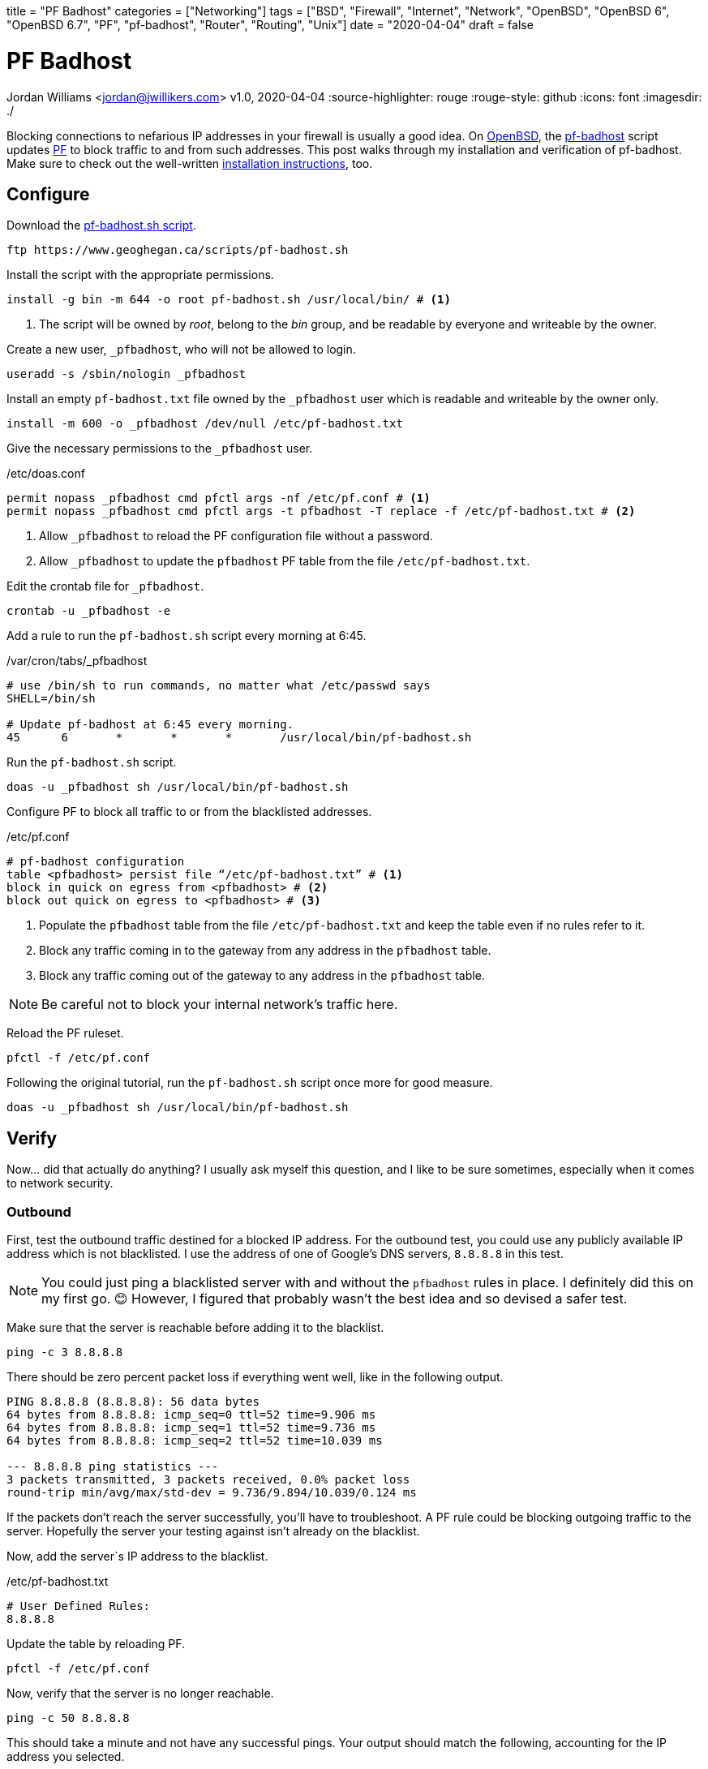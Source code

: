 +++
title = "PF Badhost"
categories = ["Networking"]
tags = ["BSD", "Firewall", "Internet", "Network", "OpenBSD", "OpenBSD 6", "OpenBSD 6.7", "PF", "pf-badhost", "Router", "Routing", "Unix"]
date = "2020-04-04"
draft = false
+++

= PF Badhost
Jordan Williams <jordan@jwillikers.com>
v1.0, 2020-04-04
:source-highlighter: rouge
:rouge-style: github
:icons: font
ifndef::env-github[]
:imagesdir: ./
endif::[]
ifdef::env-github[]
:tip-caption: :bulb:
:note-caption: :information_source:
:important-caption: :heavy_exclamation_mark:
:caution-caption: :fire:
:warning-caption: :warning:
endif::[]

Blocking connections to nefarious IP addresses in your firewall is usually a good idea.
On https://www.openbsd.org/[OpenBSD], the https://www.geoghegan.ca/pfbadhost.html[pf-badhost] script updates https://www.openbsd.org/faq/pf/[PF] to block traffic to and from such addresses.
This post walks through my installation and verification of pf-badhost.
Make sure to check out the well-written https://www.geoghegan.ca/pfbadhost.html[installation instructions], too.

== Configure

Download the https://www.geoghegan.ca/scripts/pf-badhost.sh[pf-badhost.sh script].

[source,console]
----
ftp https://www.geoghegan.ca/scripts/pf-badhost.sh
----

Install the script with the appropriate permissions.

[source,console]
----
install -g bin -m 644 -o root pf-badhost.sh /usr/local/bin/ # <1>
----
<1> The script will be owned by _root_, belong to the _bin_ group, and be readable by everyone and writeable by the owner.

Create a new user, `_pfbadhost`, who will not be allowed to login.

[source,console]
----
useradd -s /sbin/nologin _pfbadhost
----

Install an empty `pf-badhost.txt` file owned by the `_pfbadhost` user which is readable and writeable by the owner only.

[source,console]
----
install -m 600 -o _pfbadhost /dev/null /etc/pf-badhost.txt
----

Give the necessary permissions to the `_pfbadhost` user.

./etc/doas.conf
[source]
----
permit nopass _pfbadhost cmd pfctl args -nf /etc/pf.conf # <1>
permit nopass _pfbadhost cmd pfctl args -t pfbadhost -T replace -f /etc/pf-badhost.txt # <2>
----
<1> Allow `_pfbadhost` to reload the PF configuration file without a password.
<2> Allow `_pfbadhost` to update the `pfbadhost` PF table from the file `/etc/pf-badhost.txt`.

Edit the crontab file for `_pfbadhost`.

[source,console]
----
crontab -u _pfbadhost -e
----

Add a rule to run the `pf-badhost.sh` script every morning at 6:45.

./var/cron/tabs/_pfbadhost
[source]
----
# use /bin/sh to run commands, no matter what /etc/passwd says
SHELL=/bin/sh

# Update pf-badhost at 6:45 every morning.
45	6	*	*	*	/usr/local/bin/pf-badhost.sh
----

Run the `pf-badhost.sh` script.

[source,console]
----
doas -u _pfbadhost sh /usr/local/bin/pf-badhost.sh
----

Configure PF to block all traffic to or from the blacklisted addresses.

./etc/pf.conf
[source]
----
# pf-badhost configuration
table <pfbadhost> persist file “/etc/pf-badhost.txt” # <1>
block in quick on egress from <pfbadhost> # <2>
block out quick on egress to <pfbadhost> # <3>
----
<1> Populate the `pfbadhost` table from the file `/etc/pf-badhost.txt` and keep the table even if no rules refer to it.
<2> Block any traffic coming in to the gateway from any address in the `pfbadhost` table.
<3> Block any traffic coming out of the gateway to any address in the `pfbadhost` table.

NOTE: Be careful not to block your internal network's traffic here.

Reload the PF ruleset.

[source,console]
----
pfctl -f /etc/pf.conf
----

Following the original tutorial, run the `pf-badhost.sh` script once more for good measure.

[source,console]
----
doas -u _pfbadhost sh /usr/local/bin/pf-badhost.sh
----

== Verify

Now... did that actually do anything?
I usually ask myself this question, and I like to be sure sometimes, especially when it comes to network security.

=== Outbound

First, test the outbound traffic destined for a blocked IP address.
For the outbound test, you could use any publicly available IP address which is not blacklisted.
I use the address of one of Google's DNS servers, `8.8.8.8` in this test.

NOTE: You could just ping a blacklisted server with and without the `pfbadhost` rules in place.
I definitely did this on my first go. 😊
However, I figured that probably wasn't the best idea and so devised a safer test.

Make sure that the server is reachable before adding it to the blacklist.

[source,console]
----
ping -c 3 8.8.8.8
----

There should be zero percent packet loss if everything went well, like in the following output.

[source,console]
----
PING 8.8.8.8 (8.8.8.8): 56 data bytes
64 bytes from 8.8.8.8: icmp_seq=0 ttl=52 time=9.906 ms
64 bytes from 8.8.8.8: icmp_seq=1 ttl=52 time=9.736 ms
64 bytes from 8.8.8.8: icmp_seq=2 ttl=52 time=10.039 ms

--- 8.8.8.8 ping statistics ---
3 packets transmitted, 3 packets received, 0.0% packet loss
round-trip min/avg/max/std-dev = 9.736/9.894/10.039/0.124 ms
----

If the packets don't reach the server successfully, you'll have to troubleshoot.
A PF rule could be blocking outgoing traffic to the server.
Hopefully the server your testing against isn't already on the blacklist.

Now, add the server`s IP address to the blacklist.

./etc/pf-badhost.txt
[source]
----
# User Defined Rules:
8.8.8.8
----

Update the table by reloading PF.

[source,console]
----
pfctl -f /etc/pf.conf
----

Now, verify that the server is no longer reachable.

[source,console]
----
ping -c 50 8.8.8.8
----

This should take a minute and not have any successful pings.
Your output should match the following, accounting for the IP address you selected.

[source,console]
----
PING 8.8.8.8 (8.8.8.8) 56(84) bytes of data.

--- 8.8.8.8 ping statistics ---
50 packets transmitted, 0 received, 100% packet loss, time 50168ms
----

This means `pf-badhost` is successfully blocking traffic outbound to this blacklisted IP address.
Remember to remove `8.8.8.8` from the list and reload the PF ruleset once again.

=== Inbound

Verifying the inbound traffic is not as straightforward.
My AWS server allows me to test the ability of pf-badhost to block incoming traffic from blacklisted IP addresses.
The IP address `1.2.3.4` represents the server.

First, ensure you can ping the server before it is blacklisted.
I had to add a temporary rule to my PF configuration to allow the server to ping the router.

./etc/pf.conf
[source]
----
pass in on egress from 1.2.3.4 to any # <1>

# pf-badhost configuration
table <pfbadhost> persist file “/etc/pf-badhost.txt”
block in quick on egress from <pfbadhost>
block out quick on egress to <pfbadhost>
----
<1> Allow traffic to the router from the server.

To account for the new rule, reload the PF ruleset.

[source,console]
----
pfctl -f /etc/pf.conf
----

The IP address `2.2.2.2` will represent the router's gateway address.
From the server, ping the router.

[source,console]
----
ping -c 3 2.2.2.2
----

It should be able to ping the server, assuming the server is not one of the blacklisted IPs or impeded by a firewall rule.
Successful output should look like the following.

[source,console]
----
PING 2.2.2.2 (2.2.2.2): 56 data bytes
64 bytes from 2.2.2.2: icmp_seq=0 ttl=52 time=9.906 ms
64 bytes from 2.2.2.2: icmp_seq=1 ttl=52 time=9.736 ms
64 bytes from 2.2.2.2: icmp_seq=2 ttl=52 time=10.039 ms

--- 2.2.2.2 ping statistics ---
3 packets transmitted, 3 packets received, 0.0% packet loss
round-trip min/avg/max/std-dev = 9.736/9.894/10.039/0.124 ms
----

Now, Add the IP address of the server to `/etc/pf-badhost.txt`

./etc/pf-badhost.txt
[source]
----
# User Defined Rules:
1.2.3.4
----

Update the table by reloading PF.

[source,console]
----
pfctl -f /etc/pf.conf
----

From the server, ping the router again.

[source,console]
----
ping -c 50 2.2.2.2
----

The packets should all be dropped, printing the output below.

[source,console]
----
PING 2.2.2.2 (2.2.2.2) 56(84) bytes of data.

--- 2.2.2.2 ping statistics ---
50 packets transmitted, 0 received, 100% packet loss, time 50168ms
----

To clean up, remove the server's IP from the blacklist and reload PF.
If applicable, remember to delete the temporary rule in `/etc/pf.conf` if you added it.
